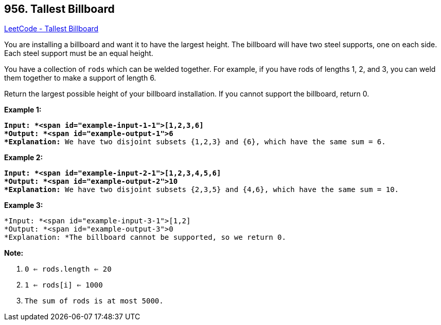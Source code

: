 == 956. Tallest Billboard

https://leetcode.com/problems/tallest-billboard/[LeetCode - Tallest Billboard]

You are installing a billboard and want it to have the largest height.  The billboard will have two steel supports, one on each side.  Each steel support must be an equal height.

You have a collection of `rods` which can be welded together.  For example, if you have rods of lengths 1, 2, and 3, you can weld them together to make a support of length 6.

Return the largest possible height of your billboard installation.  If you cannot support the billboard, return 0.

 

*Example 1:*

[subs="verbatim,quotes"]
----
*Input: *<span id="example-input-1-1">[1,2,3,6]
*Output: *<span id="example-output-1">6
*Explanation:* We have two disjoint subsets {1,2,3} and {6}, which have the same sum = 6.
----


*Example 2:*

[subs="verbatim,quotes"]
----
*Input: *<span id="example-input-2-1">[1,2,3,4,5,6]
*Output: *<span id="example-output-2">10
*Explanation:* We have two disjoint subsets {2,3,5} and {4,6}, which have the same sum = 10.
----



*Example 3:*

[subs="verbatim,quotes"]
----
*Input: *<span id="example-input-3-1">[1,2]
*Output: *<span id="example-output-3">0
*Explanation: *The billboard cannot be supported, so we return 0.
----


 

*Note:*


. `0 <= rods.length <= 20`
. `1 <= rods[i] <= 1000`
. `The sum of rods is at most 5000.`


